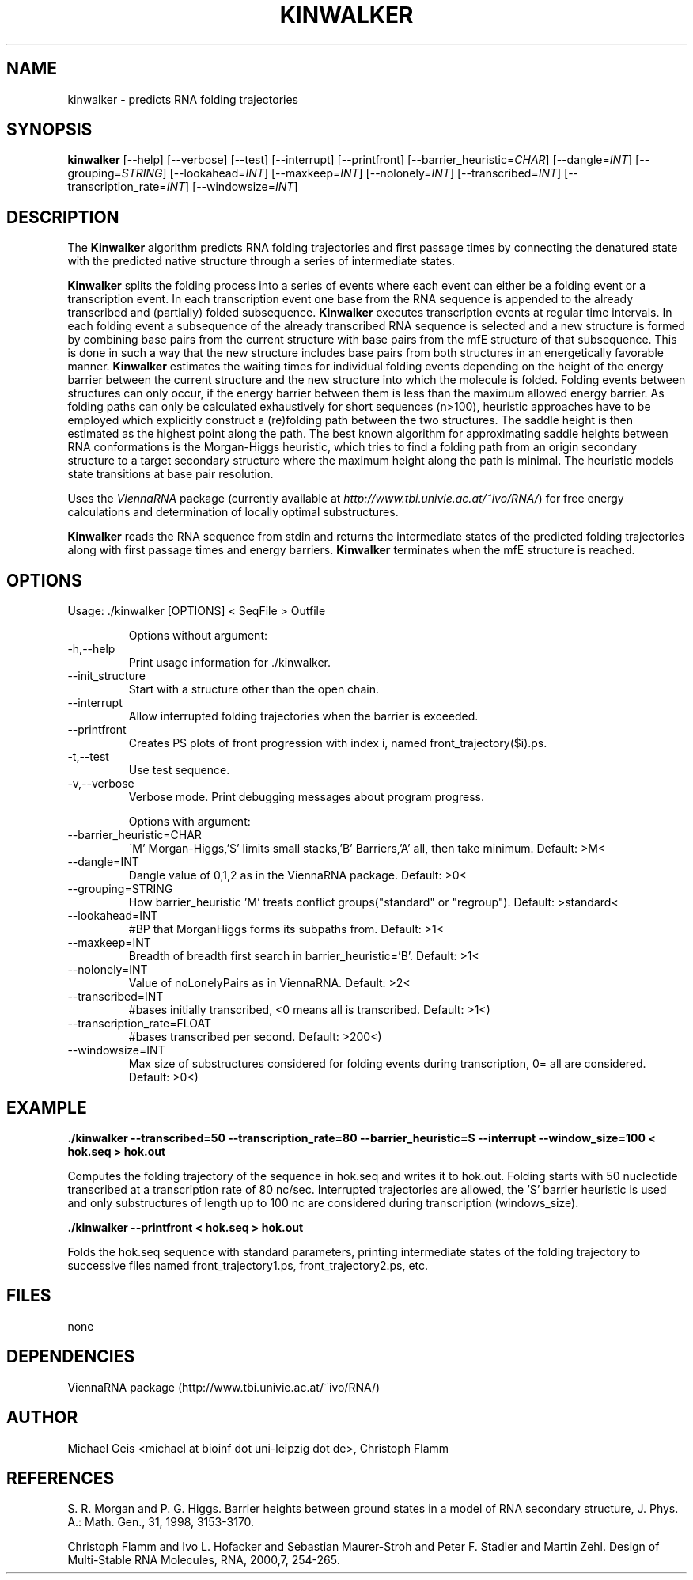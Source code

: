 .\" -*-nroff-*-
.\" process with: groff -man -Tascii kinwalker.1q

.\" .ER
.TH "KINWALKER" "1" "0.1" "Michael Geis" "kinwalker"
.SH "NAME"
kinwalker \- predicts RNA folding trajectories
.SH "SYNOPSIS"
\fBkinwalker\fP  [--help] [--verbose] [--test] [--interrupt] [--printfront] [--barrier_heuristic=\fICHAR\fP] [--dangle=\fIINT\fP]
[--grouping=\fISTRING\fP] [--lookahead=\fIINT\fP] [--maxkeep=\fIINT\fP] [--nolonely=\fIINT\fP] [--transcribed=\fIINT\fP]
[--transcription_rate=\fIINT\fP] [--windowsize=\fIINT\fP]


.SH "DESCRIPTION"

The \fBKinwalker\fP algorithm predicts RNA folding trajectories and first
passage times by connecting the denatured state with the predicted native structure
through a series of intermediate states.

\fBKinwalker\fP splits the folding process into a series of events where
each event can either be a folding event or a transcription event.
In each transcription event one base from the RNA sequence is appended to
the already transcribed and (partially) folded subsequence. \fBKinwalker\fP
executes transcription events at regular time intervals. In each folding
event a subsequence of the already transcribed
RNA sequence is selected and a new structure is formed by combining base
pairs from the current structure with base pairs from the mfE structure
of that subsequence. This is done in such a way that the new structure
includes base pairs from both structures in an energetically favorable manner.
\fBKinwalker\fP estimates the waiting times for individual folding events
depending on the height of the energy barrier between the current structure
and the new structure into which the molecule is folded. Folding events
between structures can only occur, if the energy barrier between them is
less than the maximum allowed energy barrier. As folding paths can only be
calculated exhaustively for short sequences (n>100), heuristic approaches
have to be employed which explicitly construct a (re)folding path between the
two structures. The saddle height is then estimated as the highest point along
the path. The best known algorithm for approximating saddle heights between
RNA conformations is the Morgan-Higgs heuristic,
which tries to find a folding path from an origin secondary
structure to a target secondary structure where the maximum height along
the path is minimal. The heuristic models state transitions at base pair
resolution.

Uses the \fIViennaRNA\fP package (currently available at \fIhttp://www.tbi.univie.ac.at/~ivo/RNA/\fP)
for free energy calculations and determination of locally optimal substructures.

\fBKinwalker\fP reads the RNA sequence from stdin and returns the intermediate states
of the predicted folding trajectories along with first passage times and energy barriers.
\fBKinwalker\fP terminates when the mfE structure is reached.

.SH "OPTIONS"

Usage: ./kinwalker [OPTIONS] < SeqFile  > Outfile
.IP
Options without argument:

.IP -h,--help
Print usage information for ./kinwalker.

.IP --init_structure
Start with a structure other than the open chain.

.IP --interrupt
Allow interrupted folding trajectories when the barrier is exceeded.

.IP --printfront
Creates PS plots of front progression with index i, named front_trajectory($i).ps.

.IP -t,--test
Use test sequence.

.IP -v,--verbose
Verbose mode. Print debugging messages about program progress.
.IP


Options with argument:

.IP --barrier_heuristic=CHAR
\'M' Morgan-Higgs,'S' limits small stacks,'B' Barriers,'A' all, then take minimum. Default: >M<

.IP --dangle=INT
Dangle value of 0,1,2 as in the ViennaRNA package. Default: >0<

.IP --grouping=STRING
How barrier_heuristic 'M' treats conflict groups("standard" or "regroup"). Default: >standard<

.IP --lookahead=INT
#BP that MorganHiggs forms its subpaths from. Default: >1<

.IP --maxkeep=INT
Breadth of breadth first search in barrier_heuristic='B'. Default: >1<

.IP --nolonely=INT
Value of noLonelyPairs as in ViennaRNA. Default: >2<

.IP --transcribed=INT
#bases initially transcribed, <0 means all is transcribed. Default: >1<)

.IP --transcription_rate=FLOAT
#bases transcribed per second. Default: >200<)

.IP --windowsize=INT
Max size of substructures considered for folding events during transcription, 0= all are considered. Default: >0<)


.SH "EXAMPLE"


\fB./kinwalker --transcribed=50 --transcription_rate=80 --barrier_heuristic=S --interrupt --window_size=100 < hok.seq > hok.out\fP

.PP
Computes the folding trajectory of the sequence in hok.seq and writes it to hok.out. Folding starts with 50 nucleotide transcribed
at a transcription rate of 80 nc/sec. Interrupted trajectories are allowed, the 'S' barrier heuristic is used and only substructures
of length up to 100 nc are considered during transcription (windows_size).


\fB./kinwalker  --printfront  < hok.seq > hok.out\fP

.PP
Folds the hok.seq sequence with standard parameters, printing intermediate states of the folding trajectory to successive
files named front_trajectory1.ps, front_trajectory2.ps, etc.

.SH "FILES"
none

.SH "DEPENDENCIES"
ViennaRNA package (http://www.tbi.univie.ac.at/~ivo/RNA/)

.SH "AUTHOR"
Michael Geis <michael at bioinf dot uni-leipzig dot de>, Christoph Flamm

.SH "REFERENCES"
S. R. Morgan and P. G. Higgs. Barrier heights between ground states in a model of RNA secondary structure, J. Phys. A.: Math. Gen., 31, 1998, 3153-3170.
.PP
Christoph Flamm and Ivo L. Hofacker and Sebastian Maurer-Stroh and Peter F. Stadler and Martin Zehl. Design of Multi-Stable RNA Molecules, RNA, 2000,7, 254-265.

